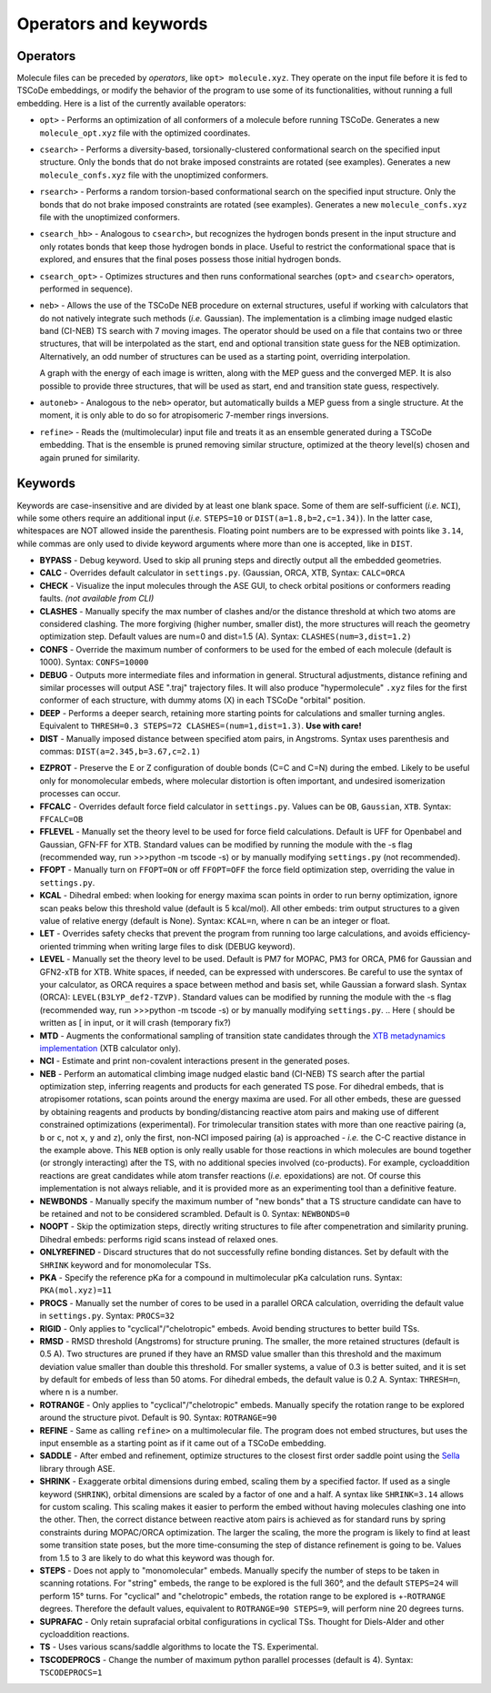 .. _op_kw:

Operators and keywords
======================

Operators
+++++++++

Molecule files can be preceded by *operators*, like
``opt> molecule.xyz``. They operate on the input file before it is
fed to TSCoDe embeddings, or modify the behavior of the program to
use some of its functionalities, without running a full embedding.
Here is a list of the currently available operators:

-  ``opt>`` - Performs an optimization of all conformers of a molecule before
   running TSCoDe. Generates a new ``molecule_opt.xyz`` file with the optimized
   coordinates.

-  ``csearch>`` - Performs a diversity-based, torsionally-clustered conformational
   search on the specified input structure. Only the bonds that do not brake imposed
   constraints are rotated (see examples). Generates a new ``molecule_confs.xyz``
   file with the unoptimized conformers.

-  ``rsearch>`` - Performs a random torsion-based conformational
   search on the specified input structure. Only the bonds that do not brake imposed
   constraints are rotated (see examples). Generates a new ``molecule_confs.xyz``
   file with the unoptimized conformers.

-  ``csearch_hb>`` - Analogous to ``csearch>``, but recognizes the hydrogen bonds present
   in the input structure and only rotates bonds that keep those hydrogen bonds in place.
   Useful to restrict the conformational space that is explored, and ensures that the final
   poses possess those initial hydrogen bonds.

-  ``csearch_opt>`` - Optimizes structures and then runs conformational searches (``opt>``
   and ``csearch>`` operators, performed in sequence).

-  ``neb>`` - Allows the use of the TSCoDe NEB procedure on external structures, useful 
   if working with calculators that do not natively integrate such methods (*i.e.* Gaussian). 
   The implementation is a climbing image nudged elastic band (CI-NEB) TS search with 7 moving images.  
   The operator should be used on a file that contains two or three structures, that will be interpolated as the
   start, end and optional transition state guess for the NEB optimization. Alternatively, an odd number of
   structures can be used as a starting point, overriding interpolation.
   
   A graph with the energy of each image is written, along with the MEP guess 
   and the converged MEP. It is also possible to provide three structures, that will be used as start,
   end and transition state guess, respectively.

-  ``autoneb>`` - Analogous to the ``neb>`` operator, but automatically builds a MEP guess from a single structure.
   At the moment, it is only able to do so for atropisomeric 7-member rings inversions.

-  ``refine>`` - Reads the (multimolecular) input file and treats it as an ensemble generated
   during a TSCoDe embedding. That is the ensemble is pruned removing similar structure, optimized
   at the theory level(s) chosen and again pruned for similarity.

Keywords
++++++++

Keywords are case-insensitive and are divided by at least one blank space.
Some of them are self-sufficient (*i.e.* ``NCI``), while some others require an
additional input (*i.e.* ``STEPS=10`` or ``DIST(a=1.8,b=2,c=1.34)``). In
the latter case, whitespaces are NOT allowed inside the parenthesis.
Floating point numbers are to be expressed with points like ``3.14``,
while commas are only used to divide keyword arguments where more than
one is accepted, like in ``DIST``.

-  **BYPASS** - Debug keyword. Used to skip all pruning steps and
   directly output all the embedded geometries.

-  **CALC** - Overrides default calculator in ``settings.py``.
   (Gaussian, ORCA, XTB, Syntax: ``CALC=ORCA``

-  **CHECK** - Visualize the input molecules through the ASE GUI, to
   check orbital positions or conformers reading faults. *(not available
   from CLI)*

-  **CLASHES** - Manually specify the max number of clashes and/or
   the distance threshold at which two atoms are considered clashing.
   The more forgiving (higher number, smaller dist), the more structures will reach the geometry
   optimization step. Default values are num=0 and dist=1.5 (A). Syntax: ``CLASHES(num=3,dist=1.2)``

-  **CONFS** - Override the maximum number of conformers to be used for
   the embed of each molecule (default is 1000). Syntax: ``CONFS=10000``

-  **DEBUG** - Outputs more intermediate files and information in general.
   Structural adjustments, distance refining and similar processes will
   output ASE ".traj" trajectory files. It will also produce
   "hypermolecule" ``.xyz`` files for the first conformer of each
   structure, with dummy atoms (X) in each TSCoDe "orbital" position.

-  **DEEP** - Performs a deeper search, retaining more starting
   points for calculations and smaller turning angles. Equivalent to
   ``THRESH=0.3 STEPS=72 CLASHES=(num=1,dist=1.3)``. **Use with care!**

-  **DIST** - Manually imposed distance between specified atom
   pairs, in Angstroms. Syntax uses parenthesis and commas:
   ``DIST(a=2.345,b=3.67,c=2.1)``

.. -  **ENANTIOMERS** - Do not discard enantiomeric structures.

-  **EZPROT** - Preserve the E or Z configuration of double bonds
   (C=C and C=N) during the embed. Likely to be useful only for
   monomolecular embeds, where molecular distortion is often important, and
   undesired isomerization processes can occur.

-  **FFCALC** - Overrides default force field calculator in ``settings.py``.
   Values can be ``OB``, ``Gaussian``, ``XTB``. Syntax: ``FFCALC=OB``

-  **FFLEVEL** - Manually set the theory level to be used for force field
   calculations. Default is UFF for Openbabel and Gaussian, GFN-FF for XTB.
   Standard values can be modified by running the module with the -s flag
   (recommended way, run >>>python -m tscode -s) or by manually modifying
   ``settings.py`` (not recommended).

-  **FFOPT** - Manually turn on ``FFOPT=ON`` or off ``FFOPT=OFF`` the force
   field optimization step, overriding the value in ``settings.py``.

-  **KCAL** - Dihedral embed: when looking for energy maxima scan
   points in order to run berny optimization, ignore scan peaks below
   this threshold value (default is 5 kcal/mol). All other embeds: trim
   output structures to a given value of relative energy (default is
   None). Syntax: ``KCAL=n``, where n can be an integer or float.

-  **LET** - Overrides safety checks that prevent the program from
   running too large calculations, and avoids efficiency-oriented trimming
   when writing large files to disk (DEBUG keyword).

-  **LEVEL** - Manually set the theory level to be used. Default is
   PM7 for MOPAC, PM3 for ORCA, PM6 for Gaussian and GFN2-xTB for XTB.
   White spaces, if needed, can be expressed with underscores. Be careful
   to use the syntax of your calculator, as ORCA requires a space between method
   and basis set, while Gaussian a forward slash. Syntax (ORCA):
   ``LEVEL(B3LYP_def2-TZVP)``. Standard values can be modified by running the
   module with the -s flag (recommended way, run >>>python -m tscode -s)
   or by manually modifying ``settings.py``.
   .. Here ( should be written as [ in input, or it will crash (temporary fix?)

-  **MTD** - Augments the conformational sampling of transition
   state candidates through the `XTB metadynamics
   implementation <https://xtb-docs.readthedocs.io/en/latest/mtd.html>`__
   (XTB calculator only).

-  **NCI** - Estimate and print non-covalent interactions present in
   the generated poses.

-  **NEB** - Perform an automatical climbing image nudged elastic
   band (CI-NEB) TS search after the partial optimization step,
   inferring reagents and products for each generated TS pose. For dihedral
   embeds, that is atropisomer rotations, scan points around the energy
   maxima are used. For all other embeds, these are guessed by obtaining
   reagents and products by bonding/distancing reactive atom pairs and
   making use of different constrained optimizations (experimental). For trimolecular
   transition states with more than one reactive pairing (``a``, ``b``
   or ``c``, not ``x``, ``y`` and ``z``), only the first, non-NCI imposed
   pairing (a) is approached - *i.e.* the C-C reactive distance in the
   example above. This ``NEB`` option is only really usable for those
   reactions in which molecules are bound together (or strongly interacting)
   after the TS, with no additional species involved (co-products). 
   For example, cycloaddition reactions are great candidates while atom
   transfer reactions (*i.e.* epoxidations) are not. Of course this
   implementation is not always reliable, and it is provided more as
   an experimenting tool than a definitive feature.

-  **NEWBONDS** - Manually specify the maximum number of "new bonds"
   that a TS structure candidate can have to be retained and not to be
   considered scrambled. Default is 0. Syntax: ``NEWBONDS=0``

-  **NOOPT** - Skip the optimization steps, directly writing
   structures to file after compenetration and similarity pruning.
   Dihedral embeds: performs rigid scans instead of relaxed ones.

-  **ONLYREFINED** - Discard structures that do not successfully
   refine bonding distances. Set by default with the ``SHRINK`` keyword
   and for monomolecular TSs.

-  **PKA** - Specify the reference pKa for a compound in multimolecular
   pKa calculation runs. Syntax: ``PKA(mol.xyz)=11``

-  **PROCS** - Manually set the number of cores to be used in a
   parallel ORCA calculation, overriding the default value in
   ``settings.py``. Syntax: ``PROCS=32``

-  **RIGID** - Only applies to "cyclical"/"chelotropic" embeds.
   Avoid bending structures to better build TSs.

-  **RMSD** - RMSD threshold (Angstroms) for structure pruning.
   The smaller, the more retained structures (default is 0.5 A).
   Two structures are pruned if they have an RMSD value smaller than
   this threshold and the maximum deviation value smaller than double
   this threshold. For smaller systems, a value of 0.3 is better suited, and
   it is set by default for embeds of less than 50 atoms. For dihedral
   embeds, the default value is 0.2 A. Syntax: ``THRESH=n``, where n is
   a number.

-  **ROTRANGE** - Only applies to "cyclical"/"chelotropic" embeds.
   Manually specify the rotation range to be explored around the
   structure pivot. Default is 90. Syntax: ``ROTRANGE=90``

-  **REFINE** - Same as calling ``refine>`` on a multimolecular file. 
   The program does not embed structures, but uses the input ensemble
   as a starting point as if it came out of a TSCoDe embedding.

-  **SADDLE** - After embed and refinement, optimize structures to the 
   closest first order saddle point using the `Sella <https://github.com/zadorlab/sella>`__ library through ASE.

-  **SHRINK** - Exaggerate orbital dimensions during embed, scaling
   them by a specified factor. If used as a single keyword (``SHRINK``),
   orbital dimensions are scaled by a factor of one and a half. A syntax
   like ``SHRINK=3.14`` allows for custom scaling. This scaling makes it
   easier to perform the embed without having molecules clashing one
   into the other. Then, the correct distance between reactive atom
   pairs is achieved as for standard runs by spring constraints during
   MOPAC/ORCA optimization. The larger the scaling, the more the program
   is likely to find at least some transition state poses, but the more
   time-consuming the step of distance refinement is going to be. Values
   from 1.5 to 3 are likely to do what this keyword was though for.

-  **STEPS** - Does not apply to "monomolecular" embeds. Manually
   specify the number of steps to be taken in scanning rotations. For
   "string" embeds, the range to be explored is the full 360°, and the
   default ``STEPS=24`` will perform 15° turns. For "cyclical" and
   "chelotropic" embeds, the rotation range to be explored is
   +-\ ``ROTRANGE`` degrees. Therefore the default values, equivalent to
   ``ROTRANGE=90 STEPS=9``, will perform nine 20 degrees turns.

-  **SUPRAFAC** - Only retain suprafacial orbital configurations in
   cyclical TSs. Thought for Diels-Alder and other cycloaddition
   reactions.

-  **TS** - Uses various scans/saddle algorithms to locate the TS.
   Experimental.

-  **TSCODEPROCS** - Change the number of maximum python parallel
   processes (default is 4). Syntax: ``TSCODEPROCS=1``